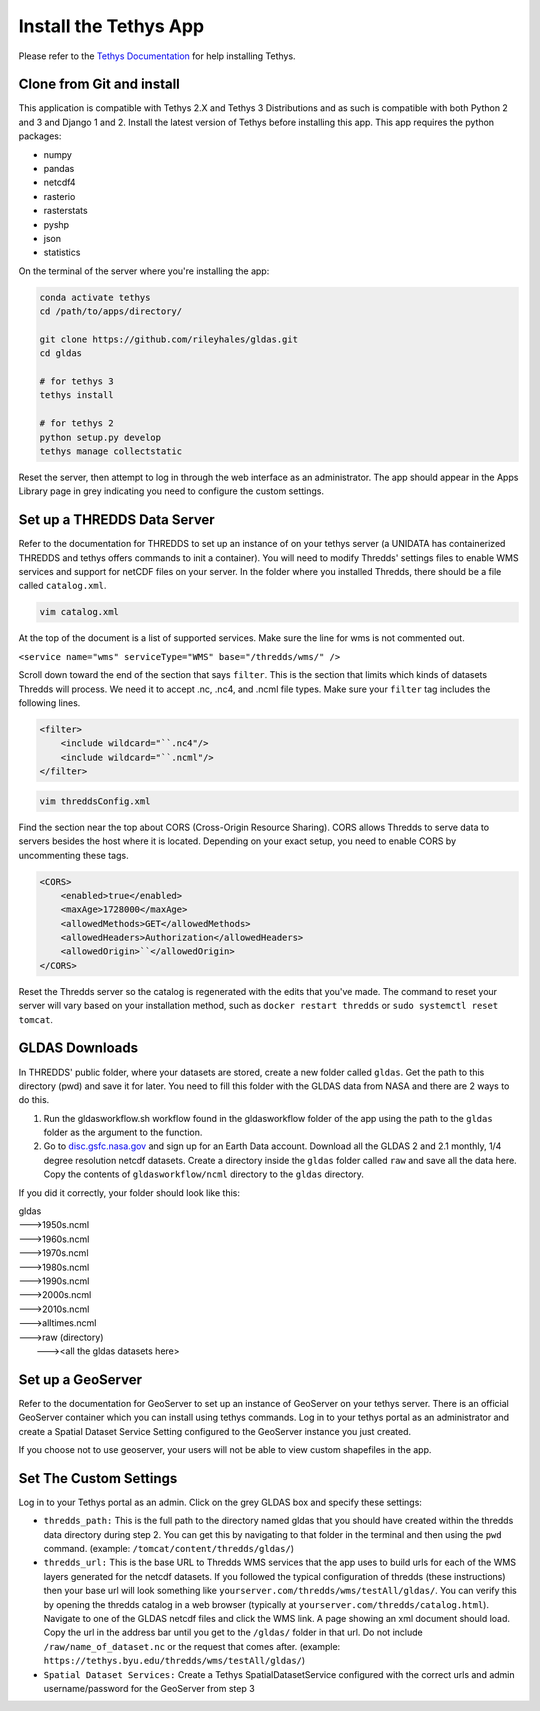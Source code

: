 ======================
Install the Tethys App
======================
Please refer to the `Tethys Documentation <http://docs.tethysplatform.org/en/stable/>`_ for help installing Tethys.

Clone from Git and install
--------------------------
This application is compatible with Tethys 2.X and Tethys 3 Distributions and as such is compatible with both Python 2
and 3 and Django 1 and 2. Install the latest version of Tethys before installing this app. This app requires the python
packages:

* numpy
* pandas
* netcdf4
* rasterio
* rasterstats
* pyshp
* json
* statistics

On the terminal of the server where you're installing the app:

.. code-block:: bash

    conda activate tethys
    cd /path/to/apps/directory/

    git clone https://github.com/rileyhales/gldas.git
    cd gldas

    # for tethys 3
    tethys install

    # for tethys 2
    python setup.py develop
    tethys manage collectstatic

Reset the server, then attempt to log in through the web interface as an administrator. The app should appear in the
Apps Library page in grey indicating you need to configure the custom settings.

Set up a THREDDS Data Server
----------------------------
Refer to the documentation for THREDDS to set up an instance of on your tethys server (a UNIDATA has containerized
THREDDS and tethys offers commands to init a container). You will need to modify Thredds' settings files to enable WMS
services and support for netCDF files on your server. In the folder where you installed Thredds, there should be a file
called ``catalog.xml``.

.. code-block:: bash

    vim catalog.xml

At the top of the document is a list of supported services. Make sure the line for wms is not commented out.

| ``<service name="wms" serviceType="WMS" base="/thredds/wms/" />``

Scroll down toward the end of the section that says ``filter``. This is the section that limits which kinds of datasets Thredds will process. We need it to accept .nc, .nc4, and .ncml file types. Make sure your ``filter`` tag includes the following lines.

.. code-block:: xml

    <filter>
        <include wildcard="``.nc4"/>
        <include wildcard="``.ncml"/>
    </filter>

.. code-block:: bash

    vim threddsConfig.xml

Find the section near the top about CORS (Cross-Origin Resource Sharing). CORS allows Thredds to serve data to servers besides the host where it is located. Depending on your exact setup, you need to enable CORS by uncommenting these tags.

.. code-block:: xml

    <CORS>
        <enabled>true</enabled>
        <maxAge>1728000</maxAge>
        <allowedMethods>GET</allowedMethods>
        <allowedHeaders>Authorization</allowedHeaders>
        <allowedOrigin>``</allowedOrigin>
    </CORS>

Reset the Thredds server so the catalog is regenerated with the edits that you've made. The command to reset your
server will vary based on your installation method, such as ``docker restart thredds`` or
``sudo systemctl reset tomcat``.


GLDAS Downloads
---------------
In THREDDS' public folder, where your datasets are stored,
create a new folder called ``gldas``. Get the path to this directory (pwd) and save it for later. You need to fill this
folder with the GLDAS data from NASA and there are 2 ways to do this.

1. Run the gldasworkflow.sh workflow found in the gldasworkflow folder of the app using the path to the ``gldas`` folder
   as the argument to the function.
2. Go to `disc.gsfc.nasa.gov <https://disc.gsfc.nasa.gov/datasets?keywords=gldas>`_ and sign up for an Earth Data
   account. Download all the GLDAS 2 and 2.1 monthly, 1/4 degree resolution netcdf datasets. Create a directory inside
   the ``gldas`` folder called ``raw`` and save all the data here. Copy the contents of ``gldasworkflow/ncml`` directory
   to the ``gldas`` directory.

If you did it correctly, your folder should look like this:

| gldas
| --->1950s.ncml
| --->1960s.ncml
| --->1970s.ncml
| --->1980s.ncml
| --->1990s.ncml
| --->2000s.ncml
| --->2010s.ncml
| --->alltimes.ncml
| --->raw (directory)
|     ---><all the gldas datasets here>

Set up a GeoServer
------------------
Refer to the documentation for GeoServer to set up an instance of GeoServer on your tethys server. There is an official
GeoServer container which you can install using tethys commands. Log in to your tethys portal as an administrator and
create a Spatial Dataset Service Setting configured to the GeoServer instance you just created.

If you choose not to use geoserver, your users will not be able to view custom shapefiles in the app.

Set The Custom Settings
-----------------------
Log in to your Tethys portal as an admin. Click on the grey GLDAS box and specify these settings:

* ``thredds_path:`` This is the full path to the directory named gldas that you should have created within the thredds data directory during step 2. You can get this by navigating to that folder in the terminal and then using the ``pwd`` command. (example: ``/tomcat/content/thredds/gldas/``)
* ``thredds_url:`` This is the base URL to Thredds WMS services that the app uses to build urls for each of the WMS layers generated for the netcdf datasets. If you followed the typical configuration of thredds (these instructions) then your base url will look something like ``yourserver.com/thredds/wms/testAll/gldas/``. You can verify this by opening the thredds catalog in a web browser (typically at ``yourserver.com/thredds/catalog.html``). Navigate to one of the GLDAS netcdf files and click the WMS link. A page showing an xml document should load. Copy the url in the address bar until you get to the ``/gldas/`` folder in that url. Do not include ``/raw/name_of_dataset.nc`` or the request that comes after. (example: ``https://tethys.byu.edu/thredds/wms/testAll/gldas/``)
* ``Spatial Dataset Services:`` Create a Tethys SpatialDatasetService configured with the correct urls and admin username/password for the GeoServer from step 3
